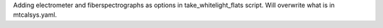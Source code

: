 Adding electrometer and fiberspectrographs as options in take_whitelight_flats script. Will overwrite what is in mtcalsys.yaml.

